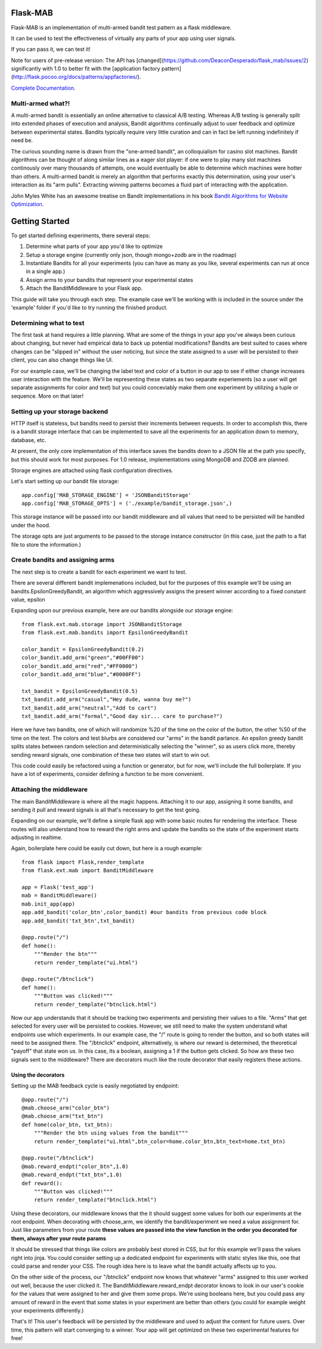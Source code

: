 Flask-MAB
=========

.. image:: https://travis-ci.org/DeaconDesperado/flask_mab.png?:target: https://travis-ci.org/DeaconDesperado/flask_mab

Flask-MAB is an implementation of multi-armed bandit test pattern as a flask middleware.

It can be used to test the effectiveness of virtually any parts of your app using user signals.

If you can pass it, we can test it!

Note for users of pre-release version:  The API has [changed](https://github.com/DeaconDesperado/flask_mab/issues/2) significantly with 1.0 to better fit with the [application factory pattern](http://flask.pocoo.org/docs/patterns/appfactories/).

`Complete Documentation <http://pythonhosted.org/Flask-MAB/>`_.

Multi-armed what?!
------------------

A multi-armed bandit is essentially an online alternative to classical A/B testing.  Whereas 
A/B testing is generally split into extended phases of execution and analysis, Bandit algorithms
continually adjust to user feedback and optimize between experimental states.  Bandits typically
require very little curation and can in fact be left running indefinitely if need be.

The curious sounding name is drawn from the "one-armed bandit", an colloquialism for casino
slot machines.  Bandit algorithms can be thought of along similar lines as a eager slot player:
if one were to play many slot machines continously over many thousands of attempts, one would eventually
be able to determine which machines were hotter than others.  A multi-armed bandit is merely an algorithm 
that performs exactly this determination, using your user's interaction as its "arm pulls".  Extracting winning
patterns becomes a fluid part of interacting with the application.

John Myles White has an awesome treatise on Bandit implementations in his book `Bandit Algorithms for Website Optimization <http://shop.oreilly.com/product/0636920027393.do>`_.

Getting Started
===============

To get started defining experiments, there several steps:

#. Determine what parts of your app you'd like to optimize
#. Setup a storage engine (currently only json, though mongo+zodb are in the roadmap)
#. Instantiate Bandits for all your experiments (you can have as many as you like, several experiments
   can run at once in a single app.)
#. Assign arms to your bandits that represent your experimental states
#. Attach the BanditMiddleware to your Flask app.

This guide will take you through each step.  The example case we'll be working with is included in the source under the
'example' folder if you'd like to try running the finished product.

Determining what to test
------------------------

The first task at hand requires a little planning.  What are some of the things in your app you've always
been curious about changing, but never had empirical data to back up potential modifications?  Bandits are best
suited to cases where changes can be "slipped in" without the user noticing, but since the state assigned to a user
will be persisted to their client, you can also change things like UI.

For our example case, we'll be changing the label text and color of a button in our app to see if either change increases
user interaction with the feature.  We'll be representing these states as two separate experiements (so a user will get separate
assignments for color and text) but you could conceviably make them one experiment by utilizing a tuple or sequence.  More on that later!

Setting up your storage backend
--------------------------------

HTTP itself is stateless, but bandits need to persist their increments between requests.  In order to accomplish this, there is a 
bandit storage interface that can be implemented to save all the experiments for an application down to memory, database, etc.

At present, the only core implementation of this interface saves the bandits down to a JSON file at the path you specify, but this should
work for most purposes.  For 1.0 release, implementations using MongoDB and ZODB are planned.

Storage engines are attached using flask configuration directives.

Let's start setting up our bandit file storage::

    app.config['MAB_STORAGE_ENGINE'] = 'JSONBanditStorage'
    app.config['MAB_STORAGE_OPTS'] = ('./example/bandit_storage.json',) 

This storage instance will be passed into our bandit middleware and all values that need to be persisted will be handled under the hood.

The storage opts are just arguments to be passed to the storage instance constructor (in this case, just the path to a flat file to store the information.)

Create bandits and assigning arms
---------------------------------

The next step is to create a bandit for each experiment we want to test.

There are several different bandit implemenations included, but for the purposes of this example we'll be using an bandits.EpsilonGreedyBandit,
an algorithm which aggressively assigns the present winner according to a fixed constant value, epsilon

Expanding upon our previous example, here are our bandits alongside our storage engine::

    from flask.ext.mab.storage import JSONBanditStorage
    from flask.ext.mab.bandits import EpsilonGreedyBandit

    color_bandit = EpsilonGreedyBandit(0.2)
    color_bandit.add_arm("green","#00FF00")
    color_bandit.add_arm("red","#FF0000")
    color_bandit.add_arm("blue","#0000FF")

    txt_bandit = EpsilonGreedyBandit(0.5)
    txt_bandit.add_arm("casual","Hey dude, wanna buy me?")
    txt_bandit.add_arm("neutral","Add to cart")
    txt_bandit.add_arm("formal","Good day sir... care to purchase?")

Here we have two bandits, one of which will randomize %20 of the time on the color of the button, the other %50 of the time on the text.  The colors and
test blurbs are considered our "arms" in the bandit parlance.  An epsilon greedy bandit splits states between random selection and deterministically 
selecting the "winner", so as users click more, thereby sending reward signals, one combination of these two states will start to win out.

This code could easily be refactored using a function or generator, but for now, we'll include the full boilerplate.  If you have a lot of experiments, consider 
defining a function to be more convenient.

Attaching the middleware
------------------------

The main BanditMiddleware is where all the magic happens.  Attaching it to our app, assigning it some bandits, and sending it pull and reward 
signals is all that's necessary to get the test going.

Expanding on our example, we'll define a simple flask app with some basic routes for rendering the interface.  These routes will also understand how to reward the right
arms and update the bandits so the state of the experiment starts adjusting in realtime.

Again, boilerplate here could be easily cut down, but here is a rough example::

    from flask import Flask,render_template
    from flask.ext.mab import BanditMiddleware

    app = Flask('test_app')
    mab = BanditMiddleware() 
    mab.init_app(app)
    app.add_bandit('color_btn',color_bandit) #our bandits from previous code block
    app.add_bandit('txt_btn',txt_bandit)

    @app.route("/")
    def home():
        """Render the btn"""
        return render_template("ui.html")

    @app.route("/btnclick")
    def home():
        """Button was clicked!"""
        return render_template("btnclick.html")

Now our app understands that it should be tracking two experiments and persisting their values to a file.  "Arms" that get selected for every 
user will be persisted to cookies.  However, we still need to make the system understand what endpoints use which experiments.  In our example case,
the "/" route is going to render the button, and so both states will need to be assigned there.  The "/btnclick" endpoint, alternatively, is where our 
reward is determined, the theoretical "payoff" that state won us.  In this case, its a boolean, assigning a 1 if the button gets clicked.  So how are these
two signals sent to the middleware?  There are decorators much like the route decorator that easily registers these actions.

Using the decorators
++++++++++++++++++++

Setting up the MAB feedback cycle is easily negotiated by endpoint::

    @app.route("/")
    @mab.choose_arm("color_btn")
    @mab.choose_arm("txt_btn")
    def home(color_btn, txt_btn):
        """Render the btn using values from the bandit"""
        return render_template("ui.html",btn_color=home.color_btn,btn_text=home.txt_btn)

    @app.route("/btnclick")
    @mab.reward_endpt("color_btn",1.0)
    @mab.reward_endpt("txt_btn",1.0)
    def reward():
        """Button was clicked!"""
        return render_template("btnclick.html")

Using these decorators, our middleware knows that the it should suggest some values for both our experiments at the root endpoint.  When decorating with choose_arm, we identify the bandit/experiment we need a value assignment for.  Just like parameters from your route **these values are passed into the view function in the order you decorated for them, always after your route params** 

It should be stressed that things like colors are probably best stored in CSS, but for this example we'll pass the values right into jinja.  You could consider setting up a 
dedicated endpoint for experiments with static styles like this, one that could parse and render your CSS.  The rough idea here is to leave what the bandit actually affects up to you.

On the other side of the process, our "/btnclick" endpoint now knows that whatever "arms" assigned to this user worked out well, because the user clicked it.  The 
BanditMiddleware.reward_endpt decorator knows to look in our user's cookie for the values that were assigned to her and give them some props.  We're using
booleans here, but you could pass any amount of reward in the event that some states in your experiment are better than others (you could for example weight your experiments differently.)

That's it!  This user's feedback will be persisted by the middleware and used to adjust the content for future users.  Over time, this pattern will start converging to a winner.
Your app will get optimized on these two experimental features for free!
